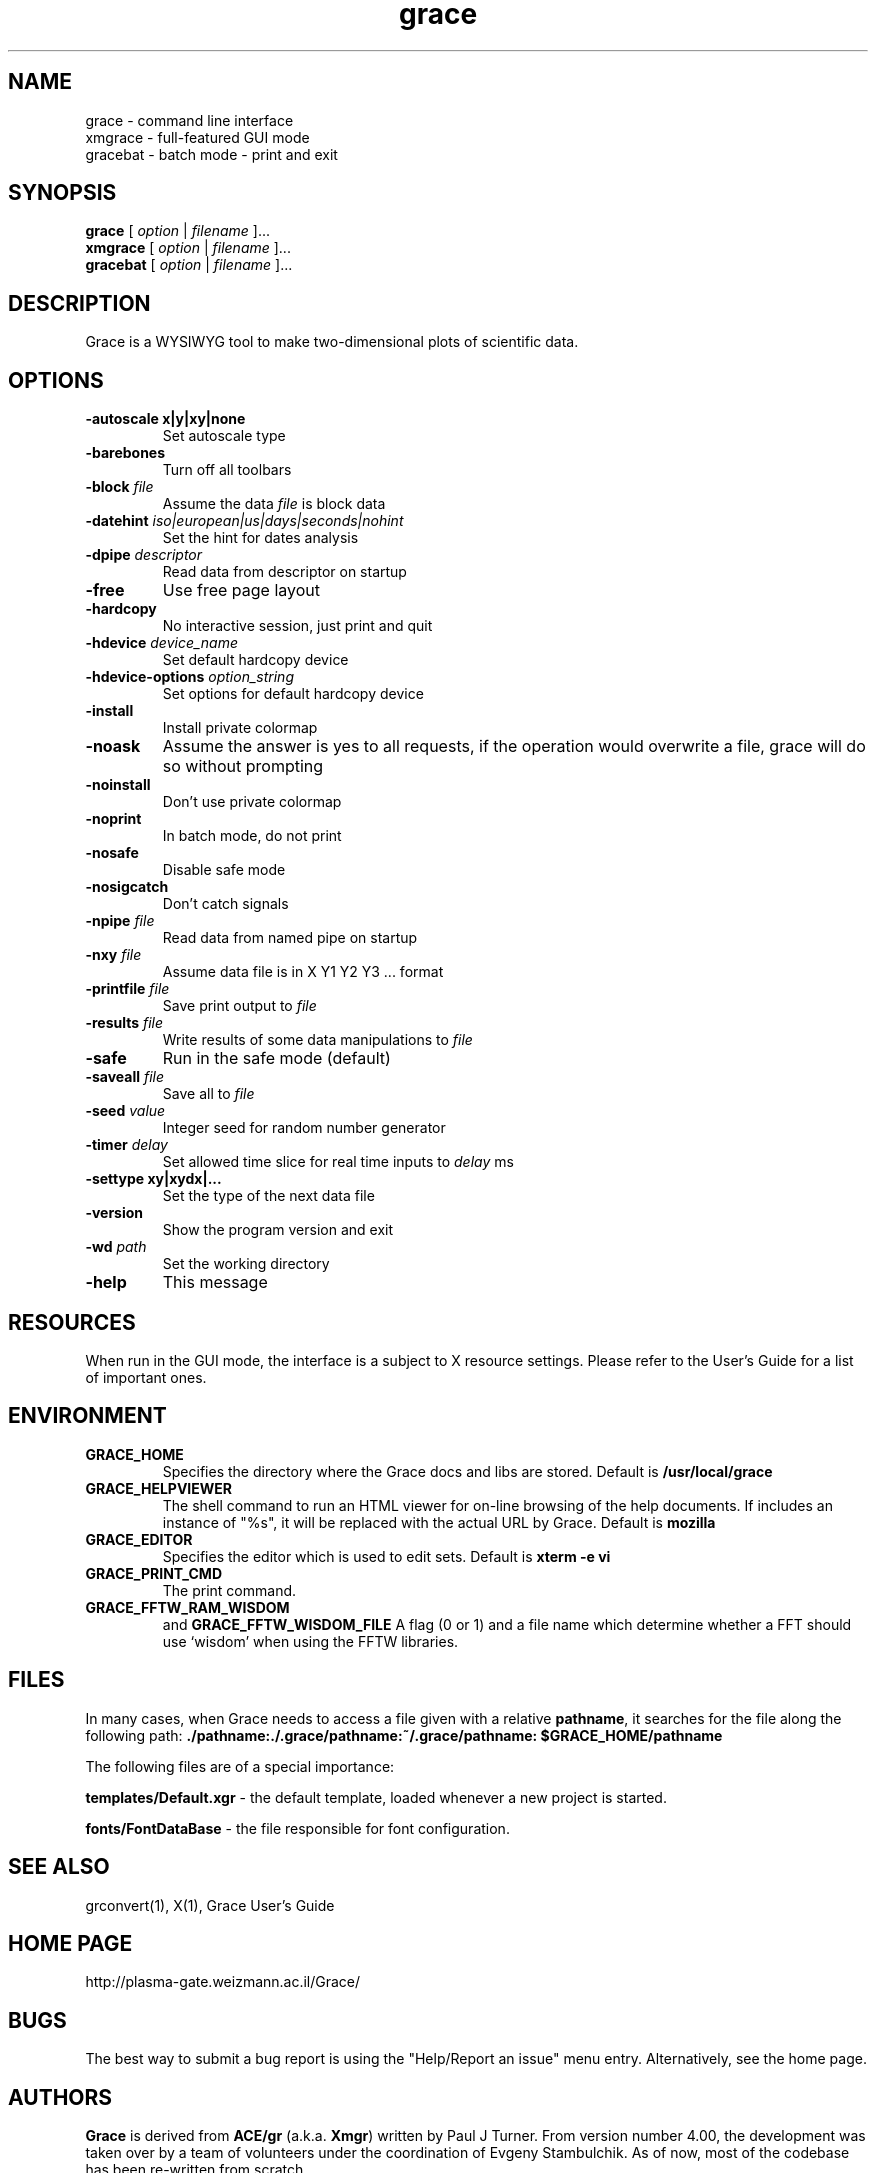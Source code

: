 .TH "grace" "1" "April 12, 2006" "" "Grace"
.SH "NAME"
grace \- command line interface
.br 
xmgrace \- full\-featured GUI mode
.br 
gracebat \- batch mode \- print and exit

.SH "SYNOPSIS"
.LP 
.B grace
.RI "[ " option " | " filename " ]..."
.br 
.B xmgrace
.RI "[ " option " | " filename " ]..."
.br 
.B gracebat
.RI "[ " option " | " filename " ]..."

.SH "DESCRIPTION"
Grace is a WYSIWYG tool to make two\-dimensional plots of scientific
data.
.SH "OPTIONS"
.TP 
.B "\-autoscale" "x|y|xy|none"
Set autoscale type
.TP 
.BI "\-barebones "
Turn off all toolbars
.TP 
.BI "\-block "    "file"               
Assume the data
.I file
is block data
.TP 
.BI "\-datehint "    "iso|european|us|days|seconds|nohint"              
Set the hint for dates analysis
.TP 
.BI "\-dpipe "    "descriptor"               
Read data from descriptor on startup
.TP 
.B \-free                                 
Use free page layout
.TP 
.B \-hardcopy
No interactive session, just print and quit
.TP 
.BI "\-hdevice "   "device_name"     
Set default hardcopy device
.TP 
.BI "\-hdevice\-options "   "option_string"     
Set options for default hardcopy device
.TP 
.B \-install
Install private colormap
.TP 
.B \-noask
Assume the answer is yes to all requests, if the operation would overwrite
a file, grace will do so without prompting
.TP 
.B \-noinstall                            
Don't use private colormap
.TP 
.B \-noprint                              
In batch mode, do not print
.TP 
.B \-nosafe                              
Disable safe mode
.TP 
.B \-nosigcatch                           
Don't catch signals
.TP 
.BI "\-npipe "     "file"                     
Read data from named pipe on startup
.TP 
.BI "\-nxy "       "file"
Assume data file is in X Y1 Y2 Y3 ...  format
.TP 
.BI "\-printfile " "file" 
Save print output to 
.I file 
.TP 
.BI "\-results "  "file"             
Write results of some data manipulations to 
.I file
.TP 
.B \-safe                              
Run in the safe mode (default)
.TP 
.BI "\-saveall "  "file"
Save all to 
.I file
.TP 
.BI "\-seed "     "value"               
Integer seed for random number generator
.TP 
.BI "\-timer "    "delay"                    
Set allowed time slice for real time inputs to
.I delay
ms
.TP 
.B \-settype   xy|xydx|...              
Set the type of the next data file
.TP 
.B \-version                             
Show the program version and exit
.TP 
.BI "\-wd "       "path"                
Set the working directory
.TP 
.B \-help
This message

.SH "RESOURCES"
When run in the GUI mode, the interface is a subject to X resource settings.
Please refer to the User's Guide for a list of important ones.

.SH "ENVIRONMENT"
.TP 
.B GRACE_HOME
Specifies the directory where the Grace docs and libs are stored. Default is
.BR /usr/local/grace
.TP 
.B GRACE_HELPVIEWER
The  shell command to run an HTML viewer for on\-line browsing of the help
documents. If includes an instance of "%s", it will be replaced with the actual
URL by Grace. Default is
.BR mozilla
.TP 
.B GRACE_EDITOR
Specifies the editor which is used to edit sets. Default is 
.B xterm \-e vi
.TP 
.B GRACE_PRINT_CMD
The print command.
.TP 
.B GRACE_FFTW_RAM_WISDOM
and
.B GRACE_FFTW_WISDOM_FILE
A flag (0 or 1) and a file name which determine whether a FFT should use 
`wisdom' when using the FFTW libraries.

.SH "FILES"
In many cases, when Grace needs to access a file given with a
relative \fBpathname\fR, it searches for the file along the
following path:
\fB./pathname:./.grace/pathname:~/.grace/pathname: $GRACE_HOME/pathname\fR

The following files are of a special importance:

\fBtemplates/Default.xgr\fR
\- the default template, loaded whenever a new project is started.

\fBfonts/FontDataBase\fR
\- the file responsible for font configuration.

.SH "SEE ALSO"
grconvert(1), X(1), Grace User's Guide

.SH "HOME PAGE"
http://plasma\-gate.weizmann.ac.il/Grace/

.SH "BUGS"
The best way to submit a bug report is using the "Help/Report an issue" menu
entry.  Alternatively, see the home page.

.SH "AUTHORS"
\fBGrace\fR is derived from \fBACE/gr\fR (a.k.a. \fBXmgr\fR) written by
Paul J Turner. From version number 4.00, the development was taken
over by a team of volunteers under the coordination of Evgeny Stambulchik.
As of now, most of the codebase has been re\-written from scratch.
.SH "COPYRIGHT"
Copyright (c) 1996\-2006 Grace Development Team
.br 
Portions Copyright (c) 1991\-1995 Paul J Turner, Portland, OR
.SH "LICENSE"
The program is distributed under the terms of the GNU General Public License as
published by the Free Software Foundation; either version 2 of the License, or
(at your option) any later version.
